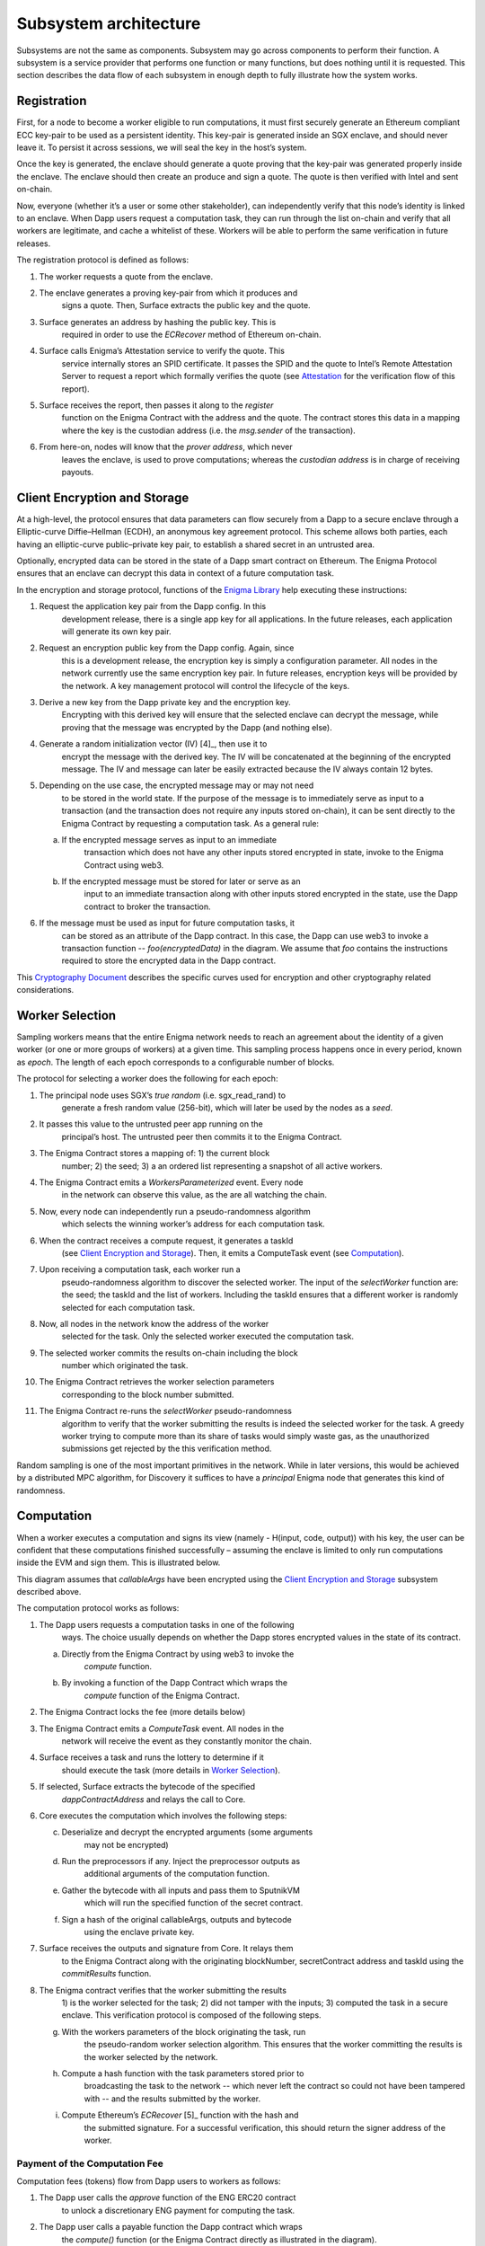 Subsystem architecture
----------------------

Subsystems are not the same as components. Subsystem may go across
components to perform their function. A subsystem is a service provider
that performs one function or many functions, but does nothing until it
is requested. This section describes the data flow of each subsystem in
enough depth to fully illustrate how the system works.

Registration
~~~~~~~~~~~~

First, for a node to become a worker eligible to run computations, it
must first securely generate an Ethereum compliant ECC key-pair to be
used as a persistent identity. This key-pair is generated inside an SGX
enclave, and should never leave it. To persist it across sessions, we
will seal the key in the host’s system.

Once the key is generated, the enclave should generate a quote proving
that the key-pair was generated properly inside the enclave. The enclave
should then create an produce and sign a quote. The quote is then
verified with Intel and sent on-chain.

Now, everyone (whether it’s a user or some other stakeholder), can
independently verify that this node’s identity is linked to an enclave.
When Dapp users request a computation task, they can run through the
list on-chain and verify that all workers are legitimate, and cache a
whitelist of these. Workers will be able to perform the same
verification in future releases.

.. image:: https://s3.amazonaws.com/enigmaco-docs/protocol/registration.png
    :align: center
    :alt: Registration Sequence Diagram

The registration protocol is defined as follows:

1. The worker requests a quote from the enclave.

2. The enclave generates a proving key-pair from which it produces and
      signs a quote. Then, Surface extracts the public key and the
      quote.

3. Surface generates an address by hashing the public key. This is
      required in order to use the *ECRecover* method of Ethereum
      on-chain.

4. Surface calls Enigma’s Attestation service to verify the quote. This
      service internally stores an SPID certificate. It passes the SPID
      and the quote to Intel’s Remote Attestation Server to request a
      report which formally verifies the quote (see
      `Attestation <#attestation>`__ for the verification flow of this
      report).

5. Surface receives the report, then passes it along to the *register*
      function on the Enigma Contract with the address and the quote.
      The contract stores this data in a mapping where the key is the
      custodian address (i.e. the *msg.sender* of the transaction).

6. From here-on, nodes will know that the *prover address*, which never
      leaves the enclave, is used to prove computations; whereas the
      *custodian address* is in charge of receiving payouts.

Client Encryption and Storage
~~~~~~~~~~~~~~~~~~~~~~~~~~~~~

At a high-level, the protocol ensures that data parameters can flow
securely from a Dapp to a secure enclave through a Elliptic-curve
Diffie–Hellman (ECDH), an anonymous key agreement protocol. This scheme
allows both parties, each having an elliptic-curve public–private key
pair, to establish a shared secret in an untrusted area.

Optionally, encrypted data can be stored in the state of a Dapp smart
contract on Ethereum. The Enigma Protocol ensures that an enclave can
decrypt this data in context of a future computation task.

.. image:: https://s3.amazonaws.com/enigmaco-docs/protocol/encryption-and-storage.png
    :align: center
    :alt: Encryption and Storage Sequence Diagram

In the encryption and storage protocol, functions of the `Enigma
Library <#enigma-js-client-library>`__ help executing these
instructions:

1. Request the application key pair from the Dapp config. In this
      development release, there is a single app key for all
      applications. In the future releases, each application will
      generate its own key pair.

2. Request an encryption public key from the Dapp config. Again, since
      this is a development release, the encryption key is simply a
      configuration parameter. All nodes in the network currently use
      the same encryption key pair. In future releases, encryption keys
      will be provided by the network. A key management protocol will
      control the lifecycle of the keys.

3. Derive a new key from the Dapp private key and the encryption key.
      Encrypting with this derived key will ensure that the selected
      enclave can decrypt the message, while proving that the message
      was encrypted by the Dapp (and nothing else).

4. Generate a random initialization vector (IV) [4]_, then use it to
      encrypt the message with the derived key. The IV will be
      concatenated at the beginning of the encrypted message. The IV and
      message can later be easily extracted because the IV always
      contain 12 bytes.

5. Depending on the use case, the encrypted message may or may not need
      to be stored in the world state. If the purpose of the message is
      to immediately serve as input to a transaction (and the
      transaction does not require any inputs stored on-chain), it can
      be sent directly to the Enigma Contract by requesting a
      computation task. As a general rule:

   a. If the encrypted message serves as input to an immediate
         transaction which does not have any other inputs stored
         encrypted in state, invoke to the Enigma Contract using web3.

   b. If the encrypted message must be stored for later or serve as an
         input to an immediate transaction along with other inputs
         stored encrypted in the state, use the Dapp contract to broker
         the transaction.

6. If the message must be used as input for future computation tasks, it
      can be stored as an attribute of the Dapp contract. In this case,
      the Dapp can use web3 to invoke a transaction function --
      *foo(encryptedData)* in the diagram. We assume that *foo* contains
      the instructions required to store the encrypted data in the Dapp
      contract.

This `Cryptography
Document <https://docs.google.com/document/d/1c9eReGipyBO7l82-n7U8AH8tSXyZeN9ZDzIJgTbVKSI/edit#heading=h.h4mmyxajdhy7>`__
describes the specific curves used for encryption and other cryptography
related considerations.

Worker Selection
~~~~~~~~~~~~~~~~

Sampling workers means that the entire Enigma network needs to reach an
agreement about the identity of a given worker (or one or more groups of
workers) at a given time. This sampling process happens once in every
period, known as *epoch*. The length of each epoch corresponds to a
configurable number of blocks.

.. image:: https://s3.amazonaws.com/enigmaco-docs/protocol/worker-selection.png
    :align: center
    :alt: Worker Selection Sequence Diagram

The protocol for selecting a worker does the following for each epoch:

1.  The principal node uses SGX’s *true random* (i.e. sgx_read_rand) to
       generate a fresh random value (256-bit), which will later be used
       by the nodes as a *seed*.

2.  It passes this value to the untrusted peer app running on the
       principal’s host. The untrusted peer then commits it to the
       Enigma Contract.

3.  The Enigma Contract stores a mapping of: 1) the current block
       number; 2) the seed; 3) a an ordered list representing a snapshot
       of all active workers.

4.  The Enigma Contract emits a *WorkersParameterized* event. Every node
       in the network can observe this value, as the are all watching
       the chain.

5.  Now, every node can independently run a pseudo-randomness algorithm
       which selects the winning worker’s address for each computation
       task.

6.  When the contract receives a compute request, it generates a taskId
       (see `Client Encryption and
       Storage <#client-encryption-and-storage>`__). Then, it emits a
       ComputeTask event (see `Computation <#computation>`__).

7.  Upon receiving a computation task, each worker run a
       pseudo-randomness algorithm to discover the selected worker. The
       input of the *selectWorker* function are: the seed; the taskId
       and the list of workers. Including the taskId ensures that a
       different worker is randomly selected for each computation task.

8.  Now, all nodes in the network know the address of the worker
       selected for the task. Only the selected worker executed the
       computation task.

9.  The selected worker commits the results on-chain including the block
       number which originated the task.

10. The Enigma Contract retrieves the worker selection parameters
       corresponding to the block number submitted.

11. The Enigma Contract re-runs the *selectWorker* pseudo-randomness
       algorithm to verify that the worker submitting the results is
       indeed the selected worker for the task. A greedy worker trying
       to compute more than its share of tasks would simply waste gas,
       as the unauthorized submissions get rejected by the this
       verification method.

Random sampling is one of the most important primitives in the network.
While in later versions, this would be achieved by a distributed MPC
algorithm, for Discovery it suffices to have a *principal* Enigma node
that generates this kind of randomness.

.. _section-1:

Computation 
~~~~~~~~~~~~

| When a worker executes a computation and signs its view (namely -
  H(input, code, output)) with his key, the user can be confident that
  these computations finished successfully – assuming the enclave is
  limited to only run computations inside the EVM and sign them. This is
  illustrated below.
.. image:: https://s3.amazonaws.com/enigmaco-docs/protocol/computation-sequence.png
    :align: center
    :alt: Compute Sequence Diagram

This diagram assumes that *callableArgs* have been encrypted using the
`Client Encryption and Storage <#_rbm5765cidly>`__ subsystem described
above.

The computation protocol works as follows:

1. The Dapp users requests a computation tasks in one of the following
      ways. The choice usually depends on whether the Dapp stores
      encrypted values in the state of its contract.

   a. Directly from the Enigma Contract by using web3 to invoke the
         *compute* function.

   b. By invoking a function of the Dapp Contract which wraps the
         *compute* function of the Enigma Contract.

2. The Enigma Contract locks the fee (more details below)

3. The Enigma Contract emits a *ComputeTask* event. All nodes in the
      network will receive the event as they constantly monitor the
      chain.

4. Surface receives a task and runs the lottery to determine if it
      should execute the task (more details in `Worker
      Selection <#_7od30zs65dcs>`__).

5. If selected, Surface extracts the bytecode of the specified
      *dappContractAddress* and relays the call to Core.

6. Core executes the computation which involves the following steps:

   c. Deserialize and decrypt the encrypted arguments (some arguments
         may not be encrypted)

   d. Run the preprocessors if any. Inject the preprocessor outputs as
         additional arguments of the computation function.

   e. Gather the bytecode with all inputs and pass them to SputnikVM
         which will run the specified function of the secret contract.

   f. Sign a hash of the original callableArgs, outputs and bytecode
         using the enclave private key.

7. Surface receives the outputs and signature from Core. It relays them
      to the Enigma Contract along with the originating blockNumber,
      secretContract address and taskId using the *commitResults*
      function.

8. The Enigma contract verifies that the worker submitting the results
      1) is the worker selected for the task; 2) did not tamper with the
      inputs; 3) computed the task in a secure enclave. This
      verification protocol is composed of the following steps.

   g. With the workers parameters of the block originating the task, run
         the pseudo-random worker selection algorithm. This ensures that
         the worker committing the results is the worker selected by the
         network.

   h. Compute a hash function with the task parameters stored prior to
         broadcasting the task to the network -- which never left the
         contract so could not have been tampered with -- and the
         results submitted by the worker.

   i. Compute Ethereum’s *ECRecover*\  [5]_ function with the hash and
         the submitted signature. For a successful verification, this
         should return the signer address of the worker.

Payment of the Computation Fee
^^^^^^^^^^^^^^^^^^^^^^^^^^^^^^

Computation fees (tokens) flow from Dapp users to workers as follows:

1. The Dapp user calls the *approve* function of the ENG ERC20 contract
      to unlock a discretionary ENG payment for computing the task.

2. The Dapp user calls a payable function the Dapp contract which wraps
      the *compute()* function (or the Enigma Contract directly as
      illustrated in the diagram).

3. The Engima Contract locks the fee in a mapping for which the key is
      the *taskId*.

4. A worker is randomly selected to perform the task. In this release,
      it has no choice but to accept the computation fee proposed by the
      Dapp user. In future releases, it will be free to decline,
      creating a market effect which Dapp users will have to gauche in
      order to guess the optimal fee for their task.

5. Once the results are committed on-chain and passed the Enigma
      Contract verification steps, the fee is unlocked and transferred
      to the worker custodian wallet. This will also change in future
      releases, fees will be accumulated in each worker’s “bank”
      (mapping in the Enigma Contract). A withdrawal function will allow
      each worker to collect their accumulated rewards all at once.

Deserialization and Decryption
^^^^^^^^^^^^^^^^^^^^^^^^^^^^^^

The arguments of the *callable* function are RLP serialized in the
*callableArgss* parameter. Generally, at least one argument is encrypted
but necessarily all of them.

The protocol for deserializing and decrypting arguments works as
follows:

1. Deserialize *callableArgs* using
      `RLP <https://github.com/ethereum/wiki/wiki/RLP>`__

2. For each argument,

   a. Determine if the value is encrypted

   b. If encrypted, decrypt using the key derived from the encryption
         key and the Dapp user public key. See the `Cryptography
         Document <https://docs.google.com/document/d/1c9eReGipyBO7l82-n7U8AH8tSXyZeN9ZDzIJgTbVKSI/edit#heading=h.h4mmyxajdhy7>`__
         for details.

   c. Since encrypted arguments were RLP encoded after encryption, their
         type was not stored in the RLP bytes. To cast the value, find
         its type from the *callable* function signature using its
         position in the deserialized list. For example, if the callable
         signature is *foo(bytes,int8)*, and deserializing
         *callableArgs* result in *[1, 00sdfsd0000sdfjsd9990sdf9jhe]*;
         we know to cast the second argument as *int8* after decryption.

Preprocessing
^^^^^^^^^^^^^

A preprocessor is a static service which runs before before executing
the *callable* function in the EVM. The output of a preprocessor is
injected in the parameters of the *callable* function. An array of
preprocessors can be requested, each representing a function call:
*f()*; where *f* is the name of the preprocessor function.

The preprocessor execution protocol works as follows for each specified
value:

1. Parse the preprocessor function signature into function name and
      arguments

2. Retrieve the preprocessor business logic mapping to the function name
      in from the internal registry

3. If arguments are specified, find their value in the list of decrypted
      arguments referenced in the previous section

4. Run the preprocessor business logic

5. Inject the outputs after the parameters of the *callable* function.
      The existing parameters followed by the preprocessor outputs much
      match to the *callable* function signature.

This release supports only one preprocessor: *rand()*. It accepts no
argument.

Execution in EVM
^^^^^^^^^^^^^^^^

All arguments of the *callable* function are now available. In order to
execute the computation, the EVM requires bytes composed of the first
bytes of a hash of the *callable* signature followed by the encoded
arguments in order. The `Application Binary Interface
Specification <https://solidity.readthedocs.io/en/develop/abi-spec.html?highlight=encode>`__
describe the encoding specification.

The data required to invoke the callback function on-chain must be
encoded in the same manner. This is convenient because we know that the
*callable* outputs much match the *callback* inputs. This means that we
do not need to decode the EVM output, simply adding the first bytes of a
hash of the *callback* signature generates the required callback data.

On-Chain Verification
~~~~~~~~~~~~~~~~~~~~~

On-chain verification refers a set of instructions in the Enigma
Contract which verify the authenticity of some data committed on-chain.
This is done by signing a hash of this data in the enclave of a
registered node (worker or principal) with its private key. Then, in the
contract, a new hash is generated from the same data and verified using
the *ECRecover* method of Ethereum. If *ECRecover* outputs the address
of the correct node, we verified that this data originated from the
expected enclave (see `On SGX <#on-sgx>`__ for the guarantees offered by
this verification).

After Each New Epoch
^^^^^^^^^^^^^^^^^^^^

After each epoch, the principal node generates a random seed. Then, it
signs the seed in its enclave with it private key (see `Worker
Selection <#worker-selection>`__). Then, it commits it to the Enigma
Contract which which verifies the signature.

Post Computation
^^^^^^^^^^^^^^^^

After a computation task is executed, the worker signs a hash of all
parameters of the task in its enclave with its private key. Then, the it
commits this data to the Enigma Contract. The contract then recreates
this hash, notably using the input parameters stored in the task record
prior to broadcasting to the network. Once the signature of this hash is
verified, the rest of the transaction is relayed to the *callback*
method of the Dapp contract.

Attestation
~~~~~~~~~~~

Performing attestation involves a verifiable proof which guarantees that
a given worker runs an intact version of Core within a certified
enclave. Combined with `On-Chain
Verification <#on-chain-verification>`__, it offers strong guarantees
about the privacy and correctness of those tasks (see `On
SGX <#on-sgx>`__).

The attestation protocol of Enigma is adapted from the Remote
Attestation Protocol of Intel [6]_; a protocol developed by them for
establishing a secure stateful channel between two parties: an Enclave
and a Service Provider. The Remote Attestation protocol of SGX is
described in the SGX Attestation Process document [7]_. Technically
speaking, we stripped down the higher level API provided by Intel, in
methods *msg0* to *msg4* (from the diagram), and only used the things
that we need to offer the guarantees stated above.

Because this proof is the key premise which guarantees privacy and
correctness of a task, it is critical that Dapp users must be able to
verify it independently (i.e. without any intermediary) for themselves.
To ensure that Dapp users never need to send any data nor pay any fee
before obtaining such proof, they perform attestation before giving out
each task. This way, if a malicious worker made its way through
registration, it would never receive any task.

.. image:: https://s3.amazonaws.com/enigmaco-docs/protocol/attestation.png
    :align: center
    :alt: Attestation Sequence Diagram

The attestation protocol works as follows before each computation task:

1. The Dapp calls the Enigma Library with a *compute* request

2. If the Enigma Library has workers parameters cached, it checks if the
      current block number is lower than the associated block number +
      number for blocks before the next reparameterization event.

3. If the workers parameters are expired or not already in cache, it
      calls the Enigma Contract to get a new seed and ordered list of
      workers.

4. It generates a random number which will serve as a nonce to ensure
      that the taskId is always unique. Then, it uses it to generate a
      taskId and determine the selected worker using the
      pseudo-randomness algorithm described in the `Worker
      Selection <#worker-selection>`__ section.

5. If the worker has not yet been verified locally (i.e. not in cache),
      it requests a full report from the Enigma Contract. This report
      was already requested from Intel and stored in the contract during
      `Registration <#registration>`__.

6. It parses the report into its parts: body of the report, signature,
      the x509 certificate associated with the report and its root
      certificate.

7. Using standard crypto libraries, it verifies that the report is
      correctly signed by the attached x509 certificate. It also
      verifies that the attached root certificate matches Intel’s
      publically available root certificate issued by a Certificate
      Authority.